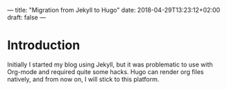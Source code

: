 ---
title: "Migration from Jekyll to Hugo"
date: 2018-04-29T13:23:12+02:00
draft: false
---

* Introduction

  Initially I started my blog using Jekyll, but it was problematic to use with Org-mode and required quite some hacks. Hugo can render org files natively, and from now on, I will stick to this platform.
  
